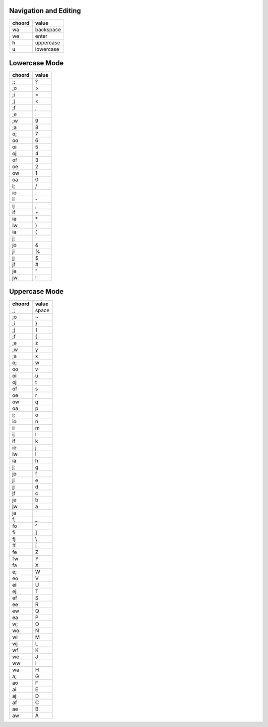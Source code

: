 Navigation and Editing
----------------------

======  ==========
choord  value
======  ==========
wa      backspace
we      enter
h       uppercase
u       lowercase
======  ==========


Lowercase Mode
--------------

======  =====
choord  value
======  =====
;;      ?
;o      >
;i      =
;j      <
;f      ;
;e      :
;w      9
;a      8
o;      7
oo      6
oi      5
oj      4
of      3
oe      2
ow      1
oa      0
i;      /
io      .
ii      \-
ij      ,
if      \+
ie      \*
iw      )
ia      (
j;      '
jo      &
ji      %
jj      $
jf      #
je      "
jw      !
======  =====



Uppercase Mode
--------------

======  =====
choord  value
======  =====
;;      space
;o      ~
;i      }
;j      ``|``
;f      {
;e      z
;w      y
;a      x
o;      w
oo      v
oi      u
oj      t
of      s
oe      r
ow      q
oa      p
i;      o
io      n
ii      m
ij      l
if      k
ie      j
iw      i
ia      h
j;      g
jo      f
ji      e
jj      d
jf      c
je      b
jw      a
ja      \`
f;      _
fo      ^
fi      ]
fj      \\
ff      [
fe      Z
fw      Y
fa      X
e;      W
eo      V
ei      U
ej      T
ef      S
ee      R
ew      Q
ea      P
w;      O
wo      N
wi      M
wj      L
wf      K
we      J
ww      I
wa      H
a;      G
ao      F
ai      E
aj      D
af      C
ae      B
aw      A
======  =====
